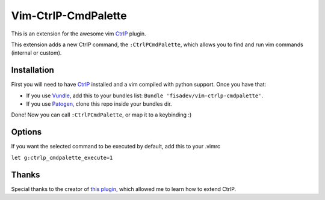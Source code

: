 Vim-CtrlP-CmdPalette
====================

This is an extension for the awesome vim `CtrlP <https://github.com/kien/ctrlp.vim>`_ plugin.

This extension adds a new CtrlP command, the ``:CtrlPCmdPalette``, which allows you to find and run vim commands (internal or custom).

Installation
------------

First you will need to have `CtrlP <https://github.com/kien/ctrlp.vim>`_ installed and a vim compiled with python support. Once you have that:

* If you use `Vundle <https://github.com/gmarik/vundle>`_, add this to your bundles list: ``Bundle 'fisadev/vim-ctrlp-cmdpalette'``.
* If you use `Patogen <https://github.com/tpope/vim-pathogen>`_, clone this repo inside your bundles dir.

Done! Now you can call ``:CtrlPCmdPalette``, or map it to a keybinding :)

Options
-------
If you want the selected command to be executed by default, add this to your .vimrc

``let g:ctrlp_cmdpalette_execute=1``

Thanks
------
Special thanks to the creator of `this plugin <https://github.com/sgur/ctrlp-extensions.vim>`_, which allowed me to learn how to extend CtrlP.

